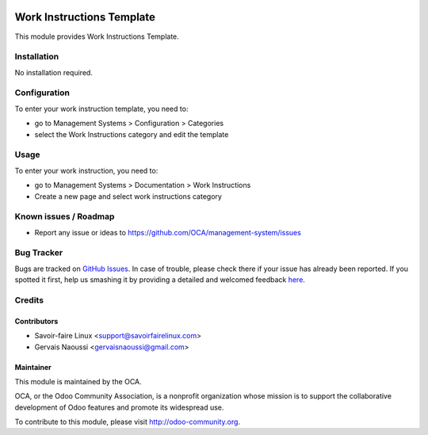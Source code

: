 .. image:: https://img.shields.io/badge/licence-AGPL--3-blue.svg
    :alt: License

==========================
Work Instructions Template
==========================

This module provides Work Instructions Template.

Installation
============

No installation required.

Configuration
=============

To enter your work instruction template, you need to:

* go to Management Systems > Configuration > Categories
* select the Work Instructions category and edit the template

Usage
=====

To enter your work instruction, you need to:

* go to Management Systems > Documentation > Work Instructions
* Create a new page and select work instructions category

.. image:: https://odoo-community.org/website/image/ir.attachment/5784_f2813bd/datas
    :alt: Try me on Runbot
    :target: https://runbot.odoo-community.org/runbot/118/9.0

Known issues / Roadmap
======================

* Report any issue or ideas to https://github.com/OCA/management-system/issues


Bug Tracker
===========

Bugs are tracked on `GitHub Issues <https://github.com/OCA/management-system/issues>`_.
In case of trouble, please check there if your issue has already been reported.
If you spotted it first, help us smashing it by providing a detailed and welcomed feedback
`here <https://github.com/OCA/management-system/issues/new?body=module:%20document_page_work_instruction%0Aversion:%209.0%0A%0A**Steps%20to%20reproduce**%0A-%20...%0A%0A**Current%20behavior**%0A%0A**Expected%20behavior**>`_.


Credits
=======

Contributors
------------

* Savoir-faire Linux <support@savoirfairelinux.com>
* Gervais Naoussi <gervaisnaoussi@gmail.com>

Maintainer
----------

.. image:: http://odoo-community.org/logo.png
   :alt: Odoo Community Association
   :target: http://odoo-community.org

This module is maintained by the OCA.

OCA, or the Odoo Community Association, is a nonprofit organization whose mission is to support the collaborative development of Odoo features and promote its widespread use.

To contribute to this module, please visit http://odoo-community.org.


